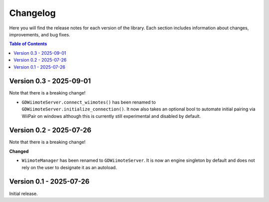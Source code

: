 .. _doc_changelog:

Changelog
=========

Here you will find the release notes for each version of the library. Each section includes information about changes, improvements, and bug fixes.

.. contents:: Table of Contents
   :depth: 2
   :local:
   :backlinks: none

.. Upcoming Changes (main branch)
.. ------------------------------

Version 0.3 - 2025-09-01
------------------------
Note that there is a breaking change!

- ``GDWiimoteServer.connect_wiimotes()`` has been renamed to ``GDWiimoteServer.initialize_connection()``. It now also takes an optional bool to automate initial pairing via WiiPair on windows although this is currently still experimental and disabled by default.


Version 0.2 - 2025-07-26
------------------------

Note that there is a breaking change!

**Changed**

- ``WiimoteManager`` has been renamed to ``GDWiimoteServer``. It is now an engine singleton by default and does not rely on the user to designate it as an autoload.


Version 0.1 - 2025-07-26
------------------------
Initial release.